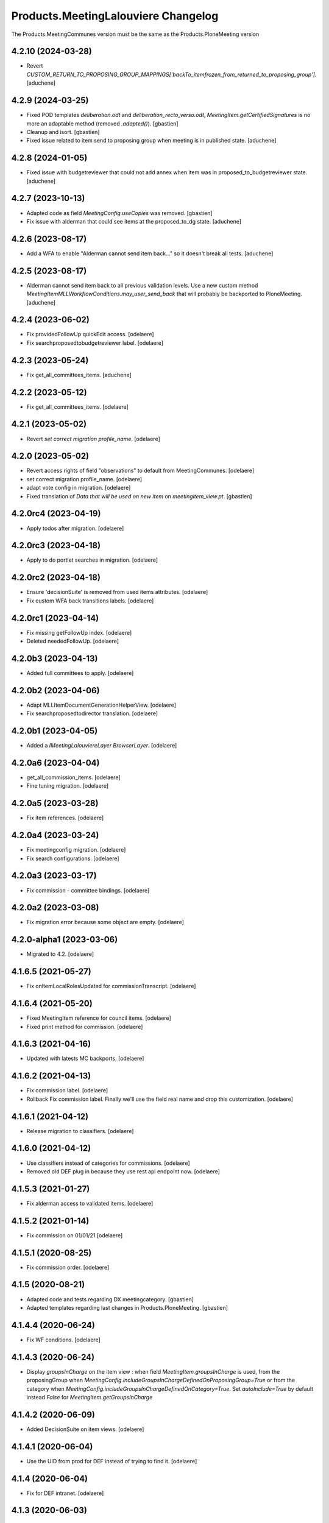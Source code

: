 Products.MeetingLalouviere Changelog
====================================

The Products.MeetingCommunes version must be the same as the Products.PloneMeeting version

4.2.10 (2024-03-28)
-------------------

- Revert `CUSTOM_RETURN_TO_PROPOSING_GROUP_MAPPINGS['backTo_itemfrozen_from_returned_to_proposing_group']`.
  [aduchene]


4.2.9 (2024-03-25)
------------------

- Fixed POD templates `deliberation.odt` and `deliberation_recto_verso.odt`,
  `MeetingItem.getCertifiedSignatures` is no more an adaptable method
  (removed `.adapted()`).
  [gbastien]
- Cleanup and isort.
  [gbastien]
- Fixed issue related to item send to proposing group when meeting is in published state.
  [aduchene]

4.2.8 (2024-01-05)
------------------

- Fixed issue with budgetreviewer that could not add annex when item was
  in proposed_to_budgetreviewer state.
  [aduchene]


4.2.7 (2023-10-13)
------------------

- Adapted code as field `MeetingConfig.useCopies` was removed.
  [gbastien]
- Fix issue with alderman that could see items at the proposed_to_dg state.
  [aduchene]

4.2.6 (2023-08-17)
------------------

- Add a WFA to enable "Alderman cannot send item back..." so it doesn't
  break all tests.
  [aduchene]

4.2.5 (2023-08-17)
------------------

- Alderman cannot send item back to all previous validation levels.
  Use a new custom method `MeetingItemMLLWorkflowConditions.may_user_send_back`
  that will probably be backported to PloneMeeting.
  [aduchene]

4.2.4 (2023-06-02)
------------------

- Fix providedFollowUp quickEdit access.
  [odelaere]
- Fix searchproposedtobudgetreviewer label.
  [odelaere]


4.2.3 (2023-05-24)
------------------

- Fix get_all_committees_items.
  [aduchene]

4.2.2 (2023-05-12)
------------------

- Fix get_all_committees_items.
  [odelaere]


4.2.1 (2023-05-02)
------------------

- Revert `set correct migration profile_name`.
  [odelaere]


4.2.0 (2023-05-02)
------------------

- Revert access rights of field "observations" to default from MeetingCommunes.
  [odelaere]
- set correct migration profile_name.
  [odelaere]
- adapt vote config in migration.
  [odelaere]
- Fixed translation of `Data that will be used on new item` on `meetingitem_view.pt`.
  [gbastien]


4.2.0rc4 (2023-04-19)
---------------------

- Apply todos after migration.
  [odelaere]


4.2.0rc3 (2023-04-18)
---------------------

- Apply to do portlet searches in migration.
  [odelaere]


4.2.0rc2 (2023-04-18)
---------------------

- Ensure 'decisionSuite' is removed from used items attributes.
  [odelaere]
- Fix custom WFA back transitions labels.
  [odelaere]


4.2.0rc1 (2023-04-14)
---------------------

- Fix missing getFollowUp index.
  [odelaere]
- Deleted neededFollowUp.
  [odelaere]


4.2.0b3 (2023-04-13)
--------------------

- Added full committees to apply.
  [odelaere]


4.2.0b2 (2023-04-06)
--------------------

- Adapt MLLItemDocumentGenerationHelperView.
  [odelaere]
- Fix searchproposedtodirector translation.
  [odelaere]


4.2.0b1 (2023-04-05)
--------------------

- Added a `IMeetingLalouviereLayer BrowserLayer`.
  [odelaere]

4.2.0a6 (2023-04-04)
--------------------

- get_all_commission_items.
  [odelaere]
- Fine tuning migration.
  [odelaere]


4.2.0a5 (2023-03-28)
--------------------

- Fix item references.
  [odelaere]


4.2.0a4 (2023-03-24)
--------------------

- Fix meetingconfig migration.
  [odelaere]
- Fix search configurations.
  [odelaere]


4.2.0a3 (2023-03-17)
--------------------

- Fix commission - committee bindings.
  [odelaere]


4.2.0a2 (2023-03-08)
--------------------

- Fix migration error because some object are empty.
  [odelaere]


4.2.0-alpha1 (2023-03-06)
-------------------------

- Migrated to 4.2.
  [odelaere]


4.1.6.5 (2021-05-27)
--------------------

- Fix onItemLocalRolesUpdated for commissionTranscript.
  [odelaere]


4.1.6.4 (2021-05-20)
--------------------

- Fixed MeetingItem reference for council items.
  [odelaere]
- Fixed print method for commission.
  [odelaere]


4.1.6.3 (2021-04-16)
--------------------

- Updated with latests MC backports.
  [odelaere]


4.1.6.2 (2021-04-13)
--------------------

- Fix commission label.
  [odelaere]
- Rollback Fix commission label. Finally we'll use the field real name and drop this customization.
  [odelaere]


4.1.6.1 (2021-04-12)
--------------------

- Release migration to classifiers.
  [odelaere]


4.1.6.0 (2021-04-12)
--------------------

- Use classifiers instead of categories for commissions.
  [odelaere]
- Removed old DEF plug in because they use rest api endpoint now.
  [odelaere]


4.1.5.3 (2021-01-27)
--------------------

- Fix alderman access to validated items.
  [odelaere]


4.1.5.2 (2021-01-14)
--------------------

- Fix commission on 01/01/21
  [odelaere]


4.1.5.1 (2020-08-25)
--------------------

- Fix commission order.
  [odelaere]


4.1.5 (2020-08-21)
------------------

- Adapted code and tests regarding DX meetingcategory.
  [gbastien]
- Adapted templates regarding last changes in Products.PloneMeeting.
  [gbastien]


4.1.4.4 (2020-06-24)
--------------------

- Fix WF conditions.
  [odelaere]


4.1.4.3 (2020-06-24)
--------------------

- Display `groupsInCharge` on the item view : when field `MeetingItem.groupsInCharge` is used, from the proposingGroup when
  `MeetingConfig.includeGroupsInChargeDefinedOnProposingGroup=True` or from the category when
  `MeetingConfig.includeGroupsInChargeDefinedOnCategory=True`.
  Set `autoInclude=True` by default instead `False` for `MeetingItem.getGroupsInCharge`


4.1.4.2 (2020-06-09)
--------------------

- Added DecisionSuite on item views.
  [odelaere]


4.1.4.1 (2020-06-04)
--------------------

- Use the UID from prod for DEF instead of trying to find it.
  [odelaere]


4.1.4 (2020-06-04)
------------------

- Fix for DEF intranet.
  [odelaere]


4.1.3 (2020-06-03)
------------------

- Fixed mayGenerateFinanceAdvice.
  [duchenean]


4.1.2 (2020-06-03)
------------------

- Fix budget reviewers access.
  [odelaere]


4.1.1 (2020-05-27)
------------------

- Fix sendMailIfRelevant.
  [odelaere]


4.1.1rc3 (2020-05-08)
---------------------

- Fixed printing methods.
  [duchenean]


4.1.1rc2 (2020-04-29)
---------------------

- Fixed item reference method.
  [odelaere]
- updated migration script to patch new workflow and its adaptations properly.
  [odelaere]


4.1.1rc1 (2020-04-24)
---------------------
- upgrade La Louvière profile whith MeetingCommunes 4.1.x features.
  [odelaere]

